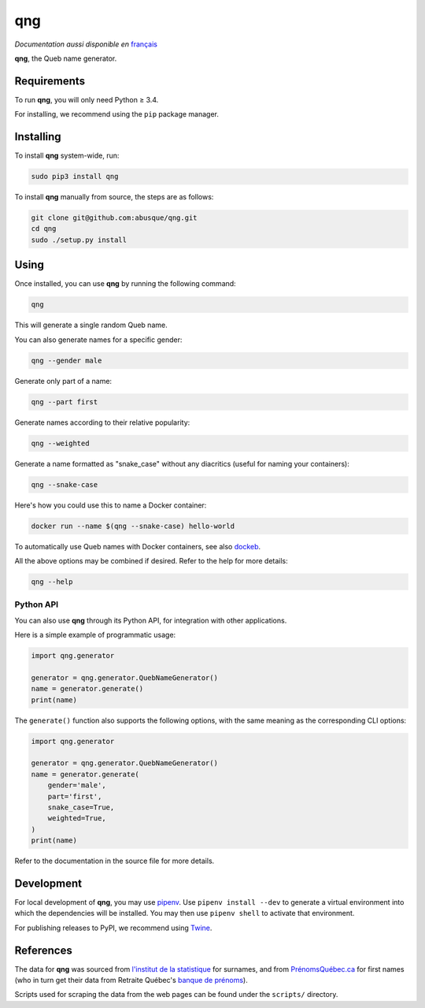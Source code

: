 ===
qng
===

.. image:: https://img.shields.io/pypi/v/qng.svg
   :target: https://pypi.org/project/qng/
   :alt: PyPI

*Documentation aussi disponible en* `français <README.fr.rst>`_

**qng**, the Queb name generator.

Requirements
------------

To run **qng**, you will only need Python ≥ 3.4.

For installing, we recommend using the ``pip`` package manager.

Installing
----------

To install **qng** system-wide, run:

.. code-block:: sh

   sudo pip3 install qng

To install **qng** manually from source, the steps are as follows:

.. code-block:: sh

   git clone git@github.com:abusque/qng.git
   cd qng
   sudo ./setup.py install

Using
-----

Once installed, you can use **qng** by running the following command:

.. code-block:: sh

   qng

This will generate a single random Queb name.

You can also generate names for a specific gender:

.. code-block:: sh

   qng --gender male

Generate only part of a name:

.. code-block:: sh

   qng --part first

Generate names according to their relative popularity:

.. code-block:: sh

   qng --weighted

Generate a name formatted as "snake_case" without any diacritics
(useful for naming your containers):

.. code-block:: sh

   qng --snake-case

Here's how you could use this to name a Docker container:

.. code-block:: sh

   docker run --name $(qng --snake-case) hello-world

To automatically use Queb names with Docker containers, see also
`dockeb <https://github.com/abusque/dockeb>`_.

All the above options may be combined if desired. Refer to the help
for more details:

.. code-block:: sh

   qng --help

Python API
^^^^^^^^^^

You can also use **qng** through its Python API, for integration with
other applications.

Here is a simple example of programmatic usage:

.. code-block:: python

   import qng.generator

   generator = qng.generator.QuebNameGenerator()
   name = generator.generate()
   print(name)

The ``generate()`` function also supports the following options, with
the same meaning as the corresponding CLI options:

.. code-block:: python

   import qng.generator

   generator = qng.generator.QuebNameGenerator()
   name = generator.generate(
       gender='male',
       part='first',
       snake_case=True,
       weighted=True,
   )
   print(name)

Refer to the documentation in the source file for more details.

Development
-----------

For local development of **qng**, you may use
`pipenv <https://docs.pipenv.org/>`_. Use ``pipenv install --dev`` to
generate a virtual environment into which the dependencies will be
installed. You may then use ``pipenv shell`` to activate that
environment.

For publishing releases to PyPI, we recommend using
`Twine <https://pypi.org/project/twine/>`_.

References
----------

The data for **qng** was sourced from `l'institut de la statistique`_
for surnames, and from `PrénomsQuébec.ca`_ for first names (who in
turn get their data from Retraite Québec's `banque de prénoms`_).

Scripts used for scraping the data from the web pages can be found
under the ``scripts/`` directory.

.. _l'institut de la statistique: http://www.stat.gouv.qc.ca/statistiques/population-demographie/caracteristiques/noms_famille_1000.htm
.. _PrénomsQuébec.ca: https://www.prenomsquebec.ca/
.. _banque de prénoms: https://www.rrq.gouv.qc.ca/fr/enfants/banque_prenoms/Pages/banque_prenoms.aspx
